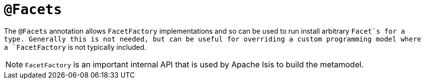 = `@Facets`

:Notice: Licensed to the Apache Software Foundation (ASF) under one or more contributor license agreements. See the NOTICE file distributed with this work for additional information regarding copyright ownership. The ASF licenses this file to you under the Apache License, Version 2.0 (the "License"); you may not use this file except in compliance with the License. You may obtain a copy of the License at. http://www.apache.org/licenses/LICENSE-2.0 . Unless required by applicable law or agreed to in writing, software distributed under the License is distributed on an "AS IS" BASIS, WITHOUT WARRANTIES OR  CONDITIONS OF ANY KIND, either express or implied. See the License for the specific language governing permissions and limitations under the License.



The `@Facets` annotation allows `FacetFactory` implementations and so can be used to run install arbitrary `Facet`s for a type. Generally this is not needed, but can be useful for overriding a custom programming model where a `FacetFactory` is not typically included.


[NOTE]
====
`FacetFactory` is an important internal API that is used by Apache Isis to build the metamodel.
====
